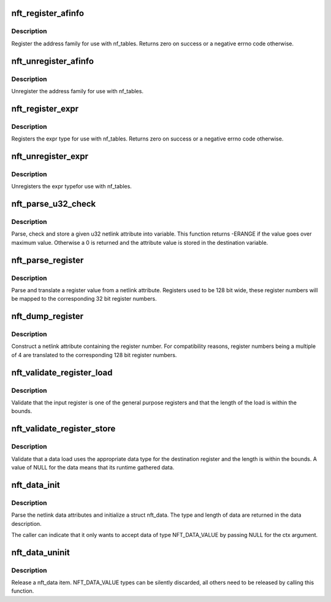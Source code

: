 .. -*- coding: utf-8; mode: rst -*-
.. src-file: net/netfilter/nf_tables_api.c

.. _`nft_register_afinfo`:

nft_register_afinfo
===================

.. c:function:: int nft_register_afinfo(struct net *net, struct nft_af_info *afi)

    register nf_tables address family info

    :param struct net \*net:
        *undescribed*

    :param struct nft_af_info \*afi:
        address family info to register

.. _`nft_register_afinfo.description`:

Description
-----------

Register the address family for use with nf_tables. Returns zero on
success or a negative errno code otherwise.

.. _`nft_unregister_afinfo`:

nft_unregister_afinfo
=====================

.. c:function:: void nft_unregister_afinfo(struct net *net, struct nft_af_info *afi)

    unregister nf_tables address family info

    :param struct net \*net:
        *undescribed*

    :param struct nft_af_info \*afi:
        address family info to unregister

.. _`nft_unregister_afinfo.description`:

Description
-----------

Unregister the address family for use with nf_tables.

.. _`nft_register_expr`:

nft_register_expr
=================

.. c:function:: int nft_register_expr(struct nft_expr_type *type)

    register nf_tables expr type

    :param struct nft_expr_type \*type:
        *undescribed*

.. _`nft_register_expr.description`:

Description
-----------

Registers the expr type for use with nf_tables. Returns zero on
success or a negative errno code otherwise.

.. _`nft_unregister_expr`:

nft_unregister_expr
===================

.. c:function:: void nft_unregister_expr(struct nft_expr_type *type)

    unregister nf_tables expr type

    :param struct nft_expr_type \*type:
        *undescribed*

.. _`nft_unregister_expr.description`:

Description
-----------

Unregisters the expr typefor use with nf_tables.

.. _`nft_parse_u32_check`:

nft_parse_u32_check
===================

.. c:function:: unsigned int nft_parse_u32_check(const struct nlattr *attr, int max, u32 *dest)

    fetch u32 attribute and check for maximum value

    :param const struct nlattr \*attr:
        netlink attribute to fetch value from

    :param int max:
        maximum value to be stored in dest

    :param u32 \*dest:
        pointer to the variable

.. _`nft_parse_u32_check.description`:

Description
-----------

Parse, check and store a given u32 netlink attribute into variable.
This function returns -ERANGE if the value goes over maximum value.
Otherwise a 0 is returned and the attribute value is stored in the
destination variable.

.. _`nft_parse_register`:

nft_parse_register
==================

.. c:function:: unsigned int nft_parse_register(const struct nlattr *attr)

    parse a register value from a netlink attribute

    :param const struct nlattr \*attr:
        netlink attribute

.. _`nft_parse_register.description`:

Description
-----------

Parse and translate a register value from a netlink attribute.
Registers used to be 128 bit wide, these register numbers will be
mapped to the corresponding 32 bit register numbers.

.. _`nft_dump_register`:

nft_dump_register
=================

.. c:function:: int nft_dump_register(struct sk_buff *skb, unsigned int attr, unsigned int reg)

    dump a register value to a netlink attribute

    :param struct sk_buff \*skb:
        socket buffer

    :param unsigned int attr:
        attribute number

    :param unsigned int reg:
        register number

.. _`nft_dump_register.description`:

Description
-----------

Construct a netlink attribute containing the register number. For
compatibility reasons, register numbers being a multiple of 4 are
translated to the corresponding 128 bit register numbers.

.. _`nft_validate_register_load`:

nft_validate_register_load
==========================

.. c:function:: int nft_validate_register_load(enum nft_registers reg, unsigned int len)

    validate a load from a register

    :param enum nft_registers reg:
        the register number

    :param unsigned int len:
        the length of the data

.. _`nft_validate_register_load.description`:

Description
-----------

Validate that the input register is one of the general purpose
registers and that the length of the load is within the bounds.

.. _`nft_validate_register_store`:

nft_validate_register_store
===========================

.. c:function:: int nft_validate_register_store(const struct nft_ctx *ctx, enum nft_registers reg, const struct nft_data *data, enum nft_data_types type, unsigned int len)

    validate an expressions' register store

    :param const struct nft_ctx \*ctx:
        context of the expression performing the load

    :param enum nft_registers reg:
        the destination register number

    :param const struct nft_data \*data:
        the data to load

    :param enum nft_data_types type:
        the data type

    :param unsigned int len:
        the length of the data

.. _`nft_validate_register_store.description`:

Description
-----------

Validate that a data load uses the appropriate data type for
the destination register and the length is within the bounds.
A value of NULL for the data means that its runtime gathered
data.

.. _`nft_data_init`:

nft_data_init
=============

.. c:function:: int nft_data_init(const struct nft_ctx *ctx, struct nft_data *data, unsigned int size, struct nft_data_desc *desc, const struct nlattr *nla)

    parse nf_tables data netlink attributes

    :param const struct nft_ctx \*ctx:
        context of the expression using the data

    :param struct nft_data \*data:
        destination struct nft_data

    :param unsigned int size:
        maximum data length

    :param struct nft_data_desc \*desc:
        data description

    :param const struct nlattr \*nla:
        netlink attribute containing data

.. _`nft_data_init.description`:

Description
-----------

Parse the netlink data attributes and initialize a struct nft_data.
The type and length of data are returned in the data description.

The caller can indicate that it only wants to accept data of type
NFT_DATA_VALUE by passing NULL for the ctx argument.

.. _`nft_data_uninit`:

nft_data_uninit
===============

.. c:function:: void nft_data_uninit(const struct nft_data *data, enum nft_data_types type)

    release a nft_data item

    :param const struct nft_data \*data:
        struct nft_data to release

    :param enum nft_data_types type:
        type of data

.. _`nft_data_uninit.description`:

Description
-----------

Release a nft_data item. NFT_DATA_VALUE types can be silently discarded,
all others need to be released by calling this function.

.. This file was automatic generated / don't edit.

